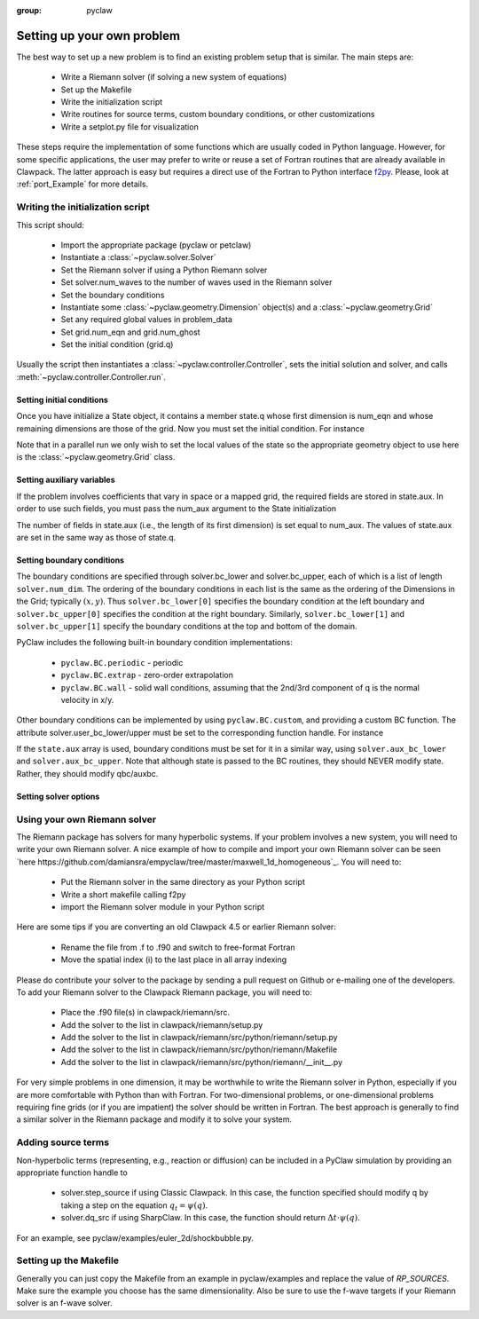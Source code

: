 :group: pyclaw

.. _problem_setup:

=============================
Setting up your own problem
=============================
The best way to set up a new problem is to find an existing problem setup that
is similar.  The main steps are:

    * Write a Riemann solver (if solving a new system of equations)
    * Set up the Makefile
    * Write the initialization script
    * Write routines for source terms, custom boundary conditions, or other customizations
    * Write a setplot.py file for visualization

These steps require the implementation of some functions which are usually 
coded in Python language. However, for some specific 
applications, the user may prefer to write or reuse a set of Fortran routines 
that are already available in Clawpack. The latter approach is easy
but requires a direct use of the Fortran to Python interface 
`f2py <http://www.scipy.org/F2py>`_. Please, look at :ref:`port_Example` for 
more details.


Writing the initialization script
===================================
This script should:

    * Import the appropriate package (pyclaw or petclaw)
    * Instantiate a :class:`~pyclaw.solver.Solver` 
    * Set the Riemann solver if using a Python Riemann solver
    * Set solver.num_waves to the number of waves used in the Riemann solver
    * Set the boundary conditions
    * Instantiate some :class:`~pyclaw.geometry.Dimension` object(s) and a :class:`~pyclaw.geometry.Grid`
    * Set any required global values in problem_data
    * Set grid.num_eqn and grid.num_ghost
    * Set the initial condition (grid.q)

Usually the script then instantiates a :class:`~pyclaw.controller.Controller`, sets the
initial solution and solver, and calls :meth:`~pyclaw.controller.Controller.run`.

Setting initial conditions
----------------------------
Once you have initialize a State object, it contains a member state.q
whose first dimension is num_eqn and whose remaining dimensions are those
of the grid.  Now you must set the initial condition.  For instance

.. testsetup:: *

    import pyclaw
    x = pyclaw.Dimension('x',-1.0,1.0,100)
    y = pyclaw.Dimension('y',-1.0,1.0,100)
    domain = pyclaw.Domain([x,y])
    num_eqn = 3
    state = pyclaw.State(domain,num_eqn)
    solver = pyclaw.ClawSolver2D()

.. doctest::

    >>> import numpy as np
    >>> Y,X = np.meshgrid(state.grid.y.centers,state.grid.x.centers)
    >>> r = np.sqrt(X**2 + Y**2)
    >>> width = 0.2
    >>> state.q[0,:,:] = (np.abs(r-0.5)<=width)*(1.+np.cos(np.pi*(r-0.5)/width))
    >>> state.q[1,:,:] = 0.
    >>> state.q[2,:,:] = 0.

Note that in a parallel run we only wish to set the local values of the state
so the appropriate geometry object to use here is the 
:class:`~pyclaw.geometry.Grid` class.

Setting auxiliary variables
----------------------------
If the problem involves coefficients that vary in space or a mapped grid,
the required fields are stored in state.aux.  In order to use such fields,
you must pass the num_aux argument to the State initialization

.. testsetup::

    num_aux = 2

.. doctest::

    >>> state = pyclaw.State(domain,num_eqn,num_aux)

The number of fields in state.aux (i.e., the length of its first dimension)
is set equal to num_aux.  The values of state.aux are set in the same way
as those of state.q.

Setting boundary conditions
----------------------------
The boundary conditions are specified through solver.bc_lower and 
solver.bc_upper, each of which is a list of length ``solver.num_dim``. The 
ordering of the boundary conditions in each list is the same as the ordering of 
the Dimensions in the Grid; typically :math:`(x,y)`. Thus 
``solver.bc_lower[0]`` specifies the boundary condition at the left boundary 
and ``solver.bc_upper[0]`` specifies the condition at the right boundary. 
Similarly, ``solver.bc_lower[1]`` and ``solver.bc_upper[1]`` specify the 
boundary conditions at the top and bottom of the domain.

PyClaw includes the following built-in boundary condition implementations:

    * ``pyclaw.BC.periodic`` - periodic
    * ``pyclaw.BC.extrap`` - zero-order extrapolation
    * ``pyclaw.BC.wall`` - solid wall conditions, assuming that the 2nd/3rd    
      component of q is the normal velocity in x/y.

Other boundary conditions can be implemented by using ``pyclaw.BC.custom``, and
providing a custom BC function.  The attribute solver.user_bc_lower/upper must
be set to the corresponding function handle.  For instance


.. doctest::

    >>> def custom_bc(state,dim,t,qbc,num_ghost):
    ...    for i in xrange(num_ghost):
    ...       qbc[0,i,:] = q0

    >>> solver.bc_lower[0] = pyclaw.BC.custom
    >>> solver.user_bc_lower = custom_bc

If the ``state.aux`` array is used, boundary conditions must be set for it
in a similar way, using ``solver.aux_bc_lower`` and ``solver.aux_bc_upper``.
Note that although state is passed to the BC routines, they should
NEVER modify state.  Rather, they should modify qbc/auxbc.

Setting solver options
----------------------------

Using your own Riemann solver
=============================
The Riemann package has solvers for many hyperbolic systems.  If your problem
involves a new system, you will need to write your own Riemann solver.  
A nice example of how to compile and import your own Riemann solver can be seen
`here https://github.com/damiansra/empyclaw/tree/master/maxwell_1d_homogeneous`_.
You will need to:

    * Put the Riemann solver in the same directory as your Python script
    * Write a short makefile calling f2py
    * import the Riemann solver module in your Python script

Here are some tips if you are converting an old Clawpack 4.5 or earlier Riemann solver:

    * Rename the file from .f to .f90 and switch to free-format Fortran
    * Move the spatial index (i) to the last place in all array indexing

Please do contribute your solver to the package by sending a pull request on Github
or e-mailing one of the developers.  To add your Riemann solver to the Clawpack
Riemann package, you will need to:

    * Place the .f90 file(s) in clawpack/riemann/src.
    * Add the solver to the list in clawpack/riemann/setup.py
    * Add the solver to the list in clawpack/riemann/src/python/riemann/setup.py 
    * Add the solver to the list in clawpack/riemann/src/python/riemann/Makefile
    * Add the solver to the list in clawpack/riemann/src/python/riemann/__init__.py


For very simple problems in one dimension, it may be worthwhile to write the
Riemann solver in Python, especially if you are more comfortable with Python
than with Fortran.  For two-dimensional problems, or one-dimensional problems
requiring fine grids (or if you are impatient) the solver should be written
in Fortran.  The best approach is generally to find a similar solver in the
Riemann package and modify it to solve your system.

Adding source terms
==============================
Non-hyperbolic terms (representing, e.g., reaction or diffusion) can be included
in a PyClaw simulation by providing an appropriate function handle to 

    * solver.step_source if using Classic Clawpack.  In this case, the function
      specified should modify q by taking a step on the equation :math:`q_t = \psi(q)`.

    * solver.dq_src if using SharpClaw.  In this case, the function should
      return :math:`\Delta t \cdot \psi(q)`.

For an example, see pyclaw/examples/euler_2d/shockbubble.py.

Setting up the Makefile
===============================
Generally you can just copy the Makefile from an example in pyclaw/examples and
replace the value of `RP_SOURCES`.  Make sure the example you choose has the
same dimensionality.  Also be sure to use the f-wave targets if your Riemann
solver is an f-wave solver.


